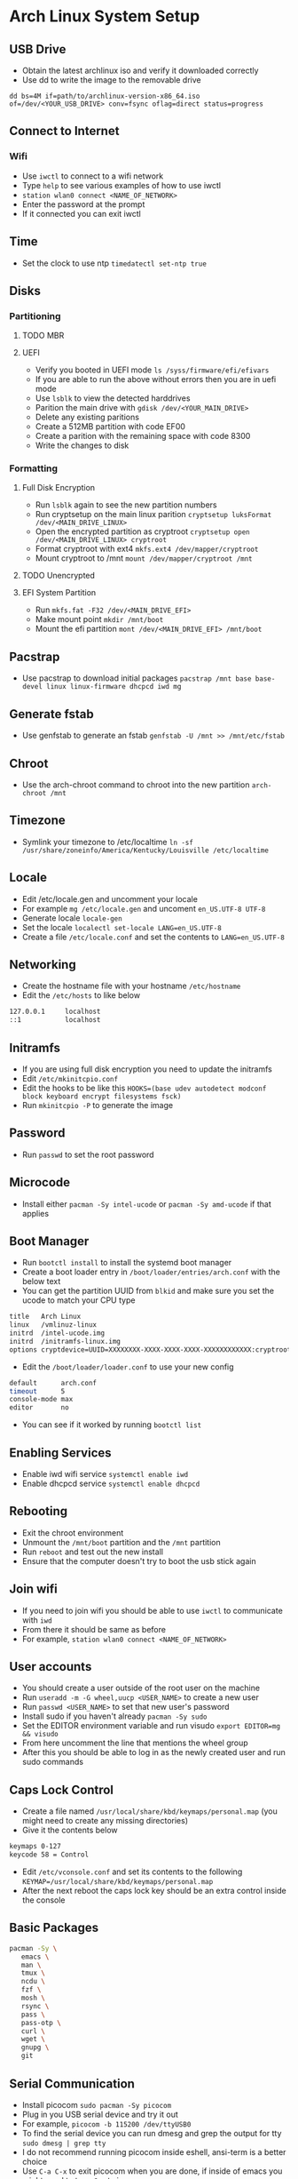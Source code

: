 * Arch Linux System Setup
** USB Drive
- Obtain the latest archlinux iso and verify it downloaded correctly
- Use dd to write the image to the removable drive
=dd bs=4M if=path/to/archlinux-version-x86_64.iso of=/dev/<YOUR_USB_DRIVE> conv=fsync oflag=direct status=progress=
** Connect to Internet
*** Wifi
- Use =iwctl= to connect to a wifi network
- Type =help= to see various examples of how to use iwctl
- =station wlan0 connect <NAME_OF_NETWORK>=
- Enter the password at the prompt
- If it connected you can exit iwctl
** Time
- Set the clock to use ntp =timedatectl set-ntp true=   
** Disks
*** Partitioning
**** TODO MBR
**** UEFI
 - Verify you booted in UEFI mode =ls /syss/firmware/efi/efivars=
 - If you are able to run the above without errors then you are in uefi mode
 - Use =lsblk= to view the detected harddrives
 - Parition the main drive with =gdisk /dev/<YOUR_MAIN_DRIVE>=
 - Delete any existing paritions
 - Create a 512MB partition with code EF00
 - Create a parition with the remaining space with code 8300
 - Write the changes to disk
*** Formatting
**** Full Disk Encryption
- Run =lsblk= again to see the new partition numbers
- Run cryptsetup on the main linux parition =cryptsetup luksFormat /dev/<MAIN_DRIVE_LINUX>=
- Open the encrypted partition as cryptroot =cryptsetup open /dev/<MAIN_DRIVE_LINUX> cryptroot=
- Format cryptroot with ext4 =mkfs.ext4 /dev/mapper/cryptroot=
- Mount cryptroot to /mnt =mount /dev/mapper/cryptroot /mnt=
**** TODO Unencrypted
**** EFI System Partition
- Run =mkfs.fat -F32 /dev/<MAIN_DRIVE_EFI>=
- Make mount point =mkdir /mnt/boot=
- Mount the efi partition =mont /dev/<MAIN_DRIVE_EFI> /mnt/boot=
** Pacstrap
- Use pacstrap to download initial packages =pacstrap /mnt base base-devel linux linux-firmware dhcpcd iwd mg=
** Generate fstab
- Use genfstab to generate an fstab =genfstab -U /mnt >> /mnt/etc/fstab=   
** Chroot
- Use the arch-chroot command to chroot into the new partition =arch-chroot /mnt=
** Timezone
- Symlink your timezone to /etc/localtime =ln -sf /usr/share/zoneinfo/America/Kentucky/Louisville /etc/localtime=
** Locale
- Edit /etc/locale.gen and uncomment your locale
- For example =mg /etc/locale.gen= and uncoment =en_US.UTF-8 UTF-8=
- Generate locale =locale-gen=
- Set the locale =localectl set-locale LANG=en_US.UTF-8=
- Create a file =/etc/locale.conf= and set the contents to =LANG=en_US.UTF-8=
** Networking
- Create the hostname file with your hostname =/etc/hostname=
- Edit the =/etc/hosts= to like below
#+begin_src sh
  127.0.0.1     localhost
  ::1           localhost
#+end_src
** Initramfs
- If you are using full disk encryption you need to update the initramfs
- Edit =/etc/mkinitcpio.conf=
- Edit the hooks to be like this =HOOKS=(base udev autodetect modconf block keyboard encrypt filesystems fsck)=
- Run =mkinitcpio -P= to generate the image
** Password
- Run =passwd= to set the root password   
** Microcode
- Install either =pacman -Sy intel-ucode= or =pacman -Sy amd-ucode= if that applies
** Boot Manager
- Run =bootctl install= to install the systemd boot manager
- Create a boot loader entry in =/boot/loader/entries/arch.conf= with the below text
- You can get the partition UUID from =blkid= and make sure you set the ucode to match your CPU type
#+begin_src sh
title   Arch Linux
linux   /vmlinuz-linux
initrd  /intel-ucode.img
initrd  /initramfs-linux.img
options cryptdevice=UUID=XXXXXXXX-XXXX-XXXX-XXXX-XXXXXXXXXXXX:cryptroot root=/dev/mapper/cryptroot rw
#+end_src
- Edit the =/boot/loader/loader.conf= to use your new config
#+begin_src sh
default      arch.conf
timeout      5
console-mode max
editor       no
#+end_src
- You can see if it worked by running =bootctl list=
** Enabling Services
- Enable iwd wifi service =systemctl enable iwd=
- Enable dhcpcd service =systemctl enable dhcpcd=
** Rebooting
 - Exit the chroot environment
 - Unmount the =/mnt/boot= partition and the =/mnt= partition
 - Run =reboot= and test out the new install
 - Ensure that the computer doesn't try to boot the usb stick again
** Join wifi
- If you need to join wifi you should be able to use =iwctl= to communicate with =iwd=
- From there it should be same as before
- For example, =station wlan0 connect <NAME_OF_NETWORK>=
** User accounts
- You should create a user outside of the root user on the machine
- Run =useradd -m -G wheel,uucp <USER_NAME>= to create a new user
- Run =passwd <USER_NAME>= to set that new user's password
- Install sudo if you haven't already =pacman -Sy sudo=
- Set the EDITOR environment variable and run visudo =export EDITOR=mg && visudo=
- From here uncomment the line that mentions the wheel group
- After this you should be able to log in as the newly created user and run sudo commands
** Caps Lock Control
- Create a file named =/usr/local/share/kbd/keymaps/personal.map= (you might need to create any missing directories)
- Give it the contents below
#+begin_src sh
keymaps 0-127
keycode 58 = Control
#+end_src
- Edit =/etc/vconsole.conf= and set its contents to the following =KEYMAP=/usr/local/share/kbd/keymaps/personal.map=
- After the next reboot the caps lock key should be an extra control inside the console
** Basic Packages
#+begin_src sh
  pacman -Sy \
	 emacs \
	 man \
	 tmux \
	 ncdu \
	 fzf \
	 mosh \
	 rsync \
	 pass \
	 pass-otp \
	 curl \
	 wget \
	 gnupg \
	 git
#+end_src
** Serial Communication
- Install picocom =sudo pacman -Sy picocom=
- Plug in you USB serial device and try it out
- For example, =picocom -b 115200 /dev/ttyUSB0=
- To find the serial device you can run dmesg and grep the output for tty =sudo dmesg | grep tty=
- I do not recommend running picocom inside eshell, ansi-term is a better choice
- Use =C-a C-x= to exit picocom when you are done, if inside of emacs you might need to type =C-x= twice
- If you have issues with permissions ensure your user is in the =uucp= group with the command =groups=
** X Windows
- Install xorg with =sudo pacman -Sy xorg-server xorg-apps xorg-xinit=
- Install the right graphics driver =sudo pacman -Sy xf86-video-{amdgpu, ati, intel, nouveau,=
- Proprietary nvidia drivers are installed with =sudo pacman -Sy nvidia=
- Based on you graphics driver you might also need to install mesa =sudo pacman -Sy mesa=
- Install git =sudo pacman -Sy git=
- Clone dwm =mkdir ~/src && cd ~/src && git clone https://git.suckless.org/dwm=
- Build and install dwm =cd ~/src/dwm && sudo make install=
- Clone dmenu =cd ~/src && git clone https://git.suckless.org/dmenu=
- Build and install dmenu =cd ~/src/dmenu && sudo make install=
- Clone slstatus =cd ~/src && git clone https://git.suckless.org/slstatus=
- Build and install slstatus =cd ~/src/slstatus && sudo make install=
- Create an .xinitrc in your homedir and set dwm and start dwm in it
- Test out x by running =startx= from the terminal
- Install lightdm and the gtk greeter =sudo pacman -Sy lightdm lightdm-gtk-greeter=
- Edit the =/etc/lightdm/lightdm.conf= and uncomment greeter-session and set it to =lightdm-gtk-greeter=
- Enable lightdm =sudo systemctl enable lightdm=
- Create =/usr/share/xsessions/dwm.desktop= and use the below code
#+begin_src sh
  [Desktop Entry]
  Name=dwm
  Comment=Login using dwm
  Exec=/usr/local/bin/dwm
  TryExec=/usr/local/bin/dwm
  Type=Application
#+end_src
- Start lightdm to confirm its working =sudo systemctl start lightdm=
- Install various x programs with the below command
#+begin_src sh
  sudo pacman -Sy \
       xterm \
       firefox \
       arandr \
       pavucontrol \
       xlockmore \
       xss-lock \
       ttf-hack \
       noto-fonts \
       noto-fonts-cjk \
       noto-fonts-emoji \
       noto-fonts-extra \
       terminus-fonts
#+end_src
** Sound
- Install pulseaudio =sudo pacman -Sy pulseaudio=
- You might need to restart for the the service to be started properly
** Laptop Media Keys
- Install dunst for desktop notifications =sudo pacman -Sy dunst=   
** Links
- [[https://wiki.archlinux.org/index.php/Installation_guide][ArchWiki Ionstallation Guide]]
- [[https://whhone.com/posts/arch-linux-full-disk-encryption/][Wai Hon's Installing Arch Linux with Full Disk Encryption Guide]]
- [[https://wiki.archlinux.org/title/Working_with_the_serial_console][ArchWiki serial console]]
- [[https://suckless.org][Suckless]]
- [[https://wiki.archlinux.org/title/LightDM][ArchWiki LightDM]]
